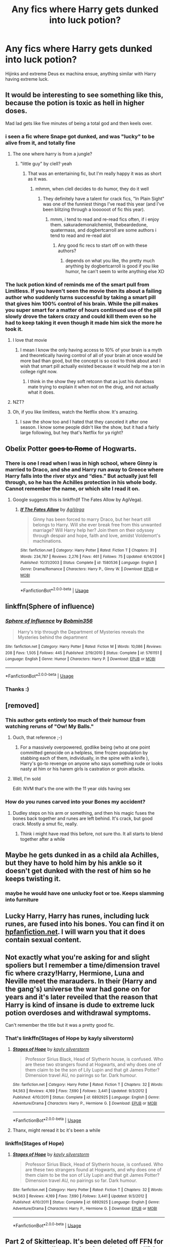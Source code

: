 #+TITLE: Any fics where Harry gets dunked into luck potion?

* Any fics where Harry gets dunked into luck potion?
:PROPERTIES:
:Author: FrystByte
:Score: 68
:DateUnix: 1568815180.0
:DateShort: 2019-Sep-18
:FlairText: Request
:END:
Hijinks and extreme Deus ex machina ensue, anything similar with Harry having extreme luck.


** It would be interesting to see something like this, because the potion is toxic as hell in higher doses.

Mad lad gets like five minutes of being a total god and then keels over.
:PROPERTIES:
:Author: Slightly_Too_Heavy
:Score: 73
:DateUnix: 1568815323.0
:DateShort: 2019-Sep-18
:END:

*** i seen a fic where Snape got dunked, and was "lucky" to be alive from it, and totally fine
:PROPERTIES:
:Author: Neriasa
:Score: 43
:DateUnix: 1568825081.0
:DateShort: 2019-Sep-18
:END:

**** The one where harry is from a jungle?
:PROPERTIES:
:Author: EpicShizzles
:Score: 10
:DateUnix: 1568830714.0
:DateShort: 2019-Sep-18
:END:

***** "little guy" by clell? yeah
:PROPERTIES:
:Author: Neriasa
:Score: 5
:DateUnix: 1568831282.0
:DateShort: 2019-Sep-18
:END:

****** That was an entertaining fic, but I'm really happy it was as short as it was.
:PROPERTIES:
:Author: wandererchronicles
:Score: 4
:DateUnix: 1568832136.0
:DateShort: 2019-Sep-18
:END:

******* mhmm, when clell decides to do humor, they do it well
:PROPERTIES:
:Author: Neriasa
:Score: 3
:DateUnix: 1568832492.0
:DateShort: 2019-Sep-18
:END:

******** They definitely have a talent for crack fics, "In Plain Sight" was one of the funniest things I've read this year (and I've been blitzing through a loooooot of fic this year).
:PROPERTIES:
:Author: wandererchronicles
:Score: 2
:DateUnix: 1568832744.0
:DateShort: 2019-Sep-18
:END:

********* mmm, i tend to read and re-read fics often, if i enjoy them. sakurademonalchemist, thebeardedone, quatermass, and dogbertcarroll are some authors i tend to read and re-read alot
:PROPERTIES:
:Author: Neriasa
:Score: 2
:DateUnix: 1568833173.0
:DateShort: 2019-Sep-18
:END:

********** Any good fic recs to start off on with these authors?
:PROPERTIES:
:Author: MystycMoose
:Score: 1
:DateUnix: 1568857621.0
:DateShort: 2019-Sep-19
:END:

*********** depends on what you like, tho pretty much anything by dogbertcarroll is good if you like humor, he can't seem to write anything else XD
:PROPERTIES:
:Author: Neriasa
:Score: 1
:DateUnix: 1568875222.0
:DateShort: 2019-Sep-19
:END:


*** The luck potion kind of reminds me of the smart pull from Limitless. If you haven't seen the movie then its about a failing author who suddenly turns successful by taking a smart pill that gives him 100% control of his brain. While the pill makes you super smart for a matter of hours continued use of the pill slowly drove the takers crazy and could kill them even so he had to keep taking it even though it made him sick the more he took it.
:PROPERTIES:
:Author: Myflame_shinesbright
:Score: 2
:DateUnix: 1568867640.0
:DateShort: 2019-Sep-19
:END:

**** I love that movie
:PROPERTIES:
:Author: Slightly_Too_Heavy
:Score: 3
:DateUnix: 1568877106.0
:DateShort: 2019-Sep-19
:END:

***** I mean I know the only having access to 10% of your brain is a myth and theoretically having control of all of your brain at once would be more bad than good, but the concept is so cool to think about and I wish that smart pill actually existed because it would help me a ton in college right now.
:PROPERTIES:
:Author: Myflame_shinesbright
:Score: 3
:DateUnix: 1568878822.0
:DateShort: 2019-Sep-19
:END:

****** I think in the show they soft retconn that as just his dumbass mate trying to explain it when not on the drug, and not actually what it does.
:PROPERTIES:
:Author: Slightly_Too_Heavy
:Score: 2
:DateUnix: 1568880771.0
:DateShort: 2019-Sep-19
:END:


**** NZT?
:PROPERTIES:
:Author: Sefera17
:Score: 3
:DateUnix: 1568953603.0
:DateShort: 2019-Sep-20
:END:


**** Oh, if you like limitless, watch the Netflix show. It's amazing.
:PROPERTIES:
:Author: FrystByte
:Score: 2
:DateUnix: 1568893867.0
:DateShort: 2019-Sep-19
:END:

***** I saw the show too and I hated that they canceled it after one season. I know some people didn't like the show, but it had a fairly large following, but hey that's Netflix for ya right?
:PROPERTIES:
:Author: Myflame_shinesbright
:Score: 2
:DateUnix: 1568903522.0
:DateShort: 2019-Sep-19
:END:


** Obelix Potter +goes to Rome+ of Hogwarts.
:PROPERTIES:
:Author: MannOf97
:Score: 37
:DateUnix: 1568823169.0
:DateShort: 2019-Sep-18
:END:

*** There is one I read when I was in high school, where Ginny is married to Draco, and she and Harry run away to Greece where Harry falls into the river styx and “dies.” But actually just fell through, so he has the Achilles protection in his whole body. Cannot remember the name, or which site I read it on.
:PROPERTIES:
:Author: LioSaoirse
:Score: 6
:DateUnix: 1568839669.0
:DateShort: 2019-Sep-19
:END:

**** Google suggests this is linkffn(If The Fates Allow by AgiVega).
:PROPERTIES:
:Author: wandererchronicles
:Score: 2
:DateUnix: 1568852850.0
:DateShort: 2019-Sep-19
:END:

***** [[https://www.fanfiction.net/s/1580536/1/][*/If The Fates Allow/*]] by [[https://www.fanfiction.net/u/52017/AgiVega][/AgiVega/]]

#+begin_quote
  Ginny has been forced to marry Draco, but her heart still belongs to Harry. Will she ever break free from this unwanted marriage? Will Harry help her? Join them on their odyssey through despair and hope, faith and love, amidst Voldemort's machinations.
#+end_quote

^{/Site/:} ^{fanfiction.net} ^{*|*} ^{/Category/:} ^{Harry} ^{Potter} ^{*|*} ^{/Rated/:} ^{Fiction} ^{T} ^{*|*} ^{/Chapters/:} ^{31} ^{*|*} ^{/Words/:} ^{234,787} ^{*|*} ^{/Reviews/:} ^{2,276} ^{*|*} ^{/Favs/:} ^{461} ^{*|*} ^{/Follows/:} ^{75} ^{*|*} ^{/Updated/:} ^{6/14/2004} ^{*|*} ^{/Published/:} ^{10/31/2003} ^{*|*} ^{/Status/:} ^{Complete} ^{*|*} ^{/id/:} ^{1580536} ^{*|*} ^{/Language/:} ^{English} ^{*|*} ^{/Genre/:} ^{Drama/Romance} ^{*|*} ^{/Characters/:} ^{Harry} ^{P.,} ^{Ginny} ^{W.} ^{*|*} ^{/Download/:} ^{[[http://www.ff2ebook.com/old/ffn-bot/index.php?id=1580536&source=ff&filetype=epub][EPUB]]} ^{or} ^{[[http://www.ff2ebook.com/old/ffn-bot/index.php?id=1580536&source=ff&filetype=mobi][MOBI]]}

--------------

*FanfictionBot*^{2.0.0-beta} | [[https://github.com/tusing/reddit-ffn-bot/wiki/Usage][Usage]]
:PROPERTIES:
:Author: FanfictionBot
:Score: 2
:DateUnix: 1568852870.0
:DateShort: 2019-Sep-19
:END:


** linkffn(Sphere of influence)
:PROPERTIES:
:Score: 18
:DateUnix: 1568823224.0
:DateShort: 2019-Sep-18
:END:

*** [[https://www.fanfiction.net/s/5761151/1/][*/Sphere of Influence/*]] by [[https://www.fanfiction.net/u/777540/Bobmin356][/Bobmin356/]]

#+begin_quote
  Harry's trip through the Department of Mysteries reveals the Mysteries behind the department
#+end_quote

^{/Site/:} ^{fanfiction.net} ^{*|*} ^{/Category/:} ^{Harry} ^{Potter} ^{*|*} ^{/Rated/:} ^{Fiction} ^{M} ^{*|*} ^{/Words/:} ^{10,086} ^{*|*} ^{/Reviews/:} ^{208} ^{*|*} ^{/Favs/:} ^{1,505} ^{*|*} ^{/Follows/:} ^{445} ^{*|*} ^{/Published/:} ^{2/19/2010} ^{*|*} ^{/Status/:} ^{Complete} ^{*|*} ^{/id/:} ^{5761151} ^{*|*} ^{/Language/:} ^{English} ^{*|*} ^{/Genre/:} ^{Humor} ^{*|*} ^{/Characters/:} ^{Harry} ^{P.} ^{*|*} ^{/Download/:} ^{[[http://www.ff2ebook.com/old/ffn-bot/index.php?id=5761151&source=ff&filetype=epub][EPUB]]} ^{or} ^{[[http://www.ff2ebook.com/old/ffn-bot/index.php?id=5761151&source=ff&filetype=mobi][MOBI]]}

--------------

*FanfictionBot*^{2.0.0-beta} | [[https://github.com/tusing/reddit-ffn-bot/wiki/Usage][Usage]]
:PROPERTIES:
:Author: FanfictionBot
:Score: 9
:DateUnix: 1568823247.0
:DateShort: 2019-Sep-18
:END:


*** Thanks :)
:PROPERTIES:
:Author: FrystByte
:Score: 3
:DateUnix: 1568824340.0
:DateShort: 2019-Sep-18
:END:


** [removed]
:PROPERTIES:
:Score: 14
:DateUnix: 1568824959.0
:DateShort: 2019-Sep-18
:END:

*** This author gets entirely too much of their humour from watching reruns of "Ow! My Balls."
:PROPERTIES:
:Author: wandererchronicles
:Score: 6
:DateUnix: 1568839003.0
:DateShort: 2019-Sep-19
:END:

**** Ouch, that reference ;-)
:PROPERTIES:
:Author: gnarlin
:Score: 3
:DateUnix: 1568848948.0
:DateShort: 2019-Sep-19
:END:

***** For a massively overpowered, godlike being (who at one point committed genocide on a helpless, time frozen population by stabbing each of them, individually, in the spine with a knife ), Harry's go-to revenge on anyone who says something rude or looks nasty at him or his harem girls is castration or groin attacks.
:PROPERTIES:
:Author: wandererchronicles
:Score: 2
:DateUnix: 1568849538.0
:DateShort: 2019-Sep-19
:END:


**** Well, I'm sold

Edit: NVM that's the one with the 11 year olds having sex
:PROPERTIES:
:Author: ThellraAK
:Score: 1
:DateUnix: 1569356665.0
:DateShort: 2019-Sep-24
:END:


*** How do you runes carved into your Bones my accident?
:PROPERTIES:
:Author: nielswerf001
:Score: 3
:DateUnix: 1568835742.0
:DateShort: 2019-Sep-19
:END:

**** Dudley steps on his arm or something, and then his magic fuses the bones back together and runes are left behind. It's crack, but good crack. Mostly a smut fic, really.
:PROPERTIES:
:Author: drmdub
:Score: 9
:DateUnix: 1568835794.0
:DateShort: 2019-Sep-19
:END:

***** Think i might have read this before, not sure tho. It all starts to blend together after a while
:PROPERTIES:
:Author: nielswerf001
:Score: 5
:DateUnix: 1568836533.0
:DateShort: 2019-Sep-19
:END:


** Maybe he gets dunked in as a child ala Achilles, but they have to hold him by his ankle so it doesn't get dunked with the rest of him so he keeps twisting it.
:PROPERTIES:
:Author: ConfusedPolatBear
:Score: 13
:DateUnix: 1568824962.0
:DateShort: 2019-Sep-18
:END:

*** maybe he would have one unlucky foot or toe. Keeps slamming into furniture
:PROPERTIES:
:Author: spliffay666
:Score: 8
:DateUnix: 1568839828.0
:DateShort: 2019-Sep-19
:END:


** Lucky Harry, Harry has runes, including luck runes, are fused into his bones. You can find it on [[https://hpfanfiction.net][hpfanfiction.net]]. I will warn you that it does contain sexual content.
:PROPERTIES:
:Author: the__pov
:Score: 7
:DateUnix: 1568824690.0
:DateShort: 2019-Sep-18
:END:


** Not exactly what you're asking for and slight spoliers but I remember a time/dimension travel fic where crazy!Harry, Hermione, Luna and Neville meet the marauders. In their (Harry and the gang's) universe the war had gone on for years and it's later reveiled that the reason that Harry is kind of insane is dude to extreme luck potion overdoses and withdrawal symptoms.

Can't remember the title but it was a pretty good fic.
:PROPERTIES:
:Author: Griffithdidwrong
:Score: 12
:DateUnix: 1568829409.0
:DateShort: 2019-Sep-18
:END:

*** That's linkffn(Stages of Hope by kayly silverstorm)
:PROPERTIES:
:Author: wordhammer
:Score: 10
:DateUnix: 1568832382.0
:DateShort: 2019-Sep-18
:END:

**** [[https://www.fanfiction.net/s/6892925/1/][*/Stages of Hope/*]] by [[https://www.fanfiction.net/u/291348/kayly-silverstorm][/kayly silverstorm/]]

#+begin_quote
  Professor Sirius Black, Head of Slytherin house, is confused. Who are these two strangers found at Hogwarts, and why does one of them claim to be the son of Lily Lupin and that git James Potter? Dimension travel AU, no pairings so far. Dark humour.
#+end_quote

^{/Site/:} ^{fanfiction.net} ^{*|*} ^{/Category/:} ^{Harry} ^{Potter} ^{*|*} ^{/Rated/:} ^{Fiction} ^{T} ^{*|*} ^{/Chapters/:} ^{32} ^{*|*} ^{/Words/:} ^{94,563} ^{*|*} ^{/Reviews/:} ^{4,169} ^{*|*} ^{/Favs/:} ^{7,690} ^{*|*} ^{/Follows/:} ^{3,441} ^{*|*} ^{/Updated/:} ^{9/3/2012} ^{*|*} ^{/Published/:} ^{4/10/2011} ^{*|*} ^{/Status/:} ^{Complete} ^{*|*} ^{/id/:} ^{6892925} ^{*|*} ^{/Language/:} ^{English} ^{*|*} ^{/Genre/:} ^{Adventure/Drama} ^{*|*} ^{/Characters/:} ^{Harry} ^{P.,} ^{Hermione} ^{G.} ^{*|*} ^{/Download/:} ^{[[http://www.ff2ebook.com/old/ffn-bot/index.php?id=6892925&source=ff&filetype=epub][EPUB]]} ^{or} ^{[[http://www.ff2ebook.com/old/ffn-bot/index.php?id=6892925&source=ff&filetype=mobi][MOBI]]}

--------------

*FanfictionBot*^{2.0.0-beta} | [[https://github.com/tusing/reddit-ffn-bot/wiki/Usage][Usage]]
:PROPERTIES:
:Author: FanfictionBot
:Score: 3
:DateUnix: 1568832389.0
:DateShort: 2019-Sep-18
:END:


**** Thanx, might reread it bc it's been a while
:PROPERTIES:
:Author: Griffithdidwrong
:Score: 2
:DateUnix: 1568860248.0
:DateShort: 2019-Sep-19
:END:


*** linkffn(Stages of Hope)
:PROPERTIES:
:Author: wandererchronicles
:Score: 2
:DateUnix: 1568832508.0
:DateShort: 2019-Sep-18
:END:

**** [[https://www.fanfiction.net/s/6892925/1/][*/Stages of Hope/*]] by [[https://www.fanfiction.net/u/291348/kayly-silverstorm][/kayly silverstorm/]]

#+begin_quote
  Professor Sirius Black, Head of Slytherin house, is confused. Who are these two strangers found at Hogwarts, and why does one of them claim to be the son of Lily Lupin and that git James Potter? Dimension travel AU, no pairings so far. Dark humour.
#+end_quote

^{/Site/:} ^{fanfiction.net} ^{*|*} ^{/Category/:} ^{Harry} ^{Potter} ^{*|*} ^{/Rated/:} ^{Fiction} ^{T} ^{*|*} ^{/Chapters/:} ^{32} ^{*|*} ^{/Words/:} ^{94,563} ^{*|*} ^{/Reviews/:} ^{4,169} ^{*|*} ^{/Favs/:} ^{7,690} ^{*|*} ^{/Follows/:} ^{3,441} ^{*|*} ^{/Updated/:} ^{9/3/2012} ^{*|*} ^{/Published/:} ^{4/10/2011} ^{*|*} ^{/Status/:} ^{Complete} ^{*|*} ^{/id/:} ^{6892925} ^{*|*} ^{/Language/:} ^{English} ^{*|*} ^{/Genre/:} ^{Adventure/Drama} ^{*|*} ^{/Characters/:} ^{Harry} ^{P.,} ^{Hermione} ^{G.} ^{*|*} ^{/Download/:} ^{[[http://www.ff2ebook.com/old/ffn-bot/index.php?id=6892925&source=ff&filetype=epub][EPUB]]} ^{or} ^{[[http://www.ff2ebook.com/old/ffn-bot/index.php?id=6892925&source=ff&filetype=mobi][MOBI]]}

--------------

*FanfictionBot*^{2.0.0-beta} | [[https://github.com/tusing/reddit-ffn-bot/wiki/Usage][Usage]]
:PROPERTIES:
:Author: FanfictionBot
:Score: 2
:DateUnix: 1568832529.0
:DateShort: 2019-Sep-18
:END:


** Part 2 of Skitterleap. It's been deleted off FFN for ages now, but I'm sure it exists elsewhere. IIRC he bathes in it.
:PROPERTIES:
:Author: Lord_Anarchy
:Score: 5
:DateUnix: 1568832765.0
:DateShort: 2019-Sep-18
:END:


** You just gave me another idea for a new fic I want to write. There was an interesting post I read where someone wanted an HP fic where many of the students came to Hogwarts broken in some way shape of form because of events that happened to them beforehand like one of them getting kidnapped by fairies, being around magic disasters like how Luna lost her mother to a potions accident, or maybe two students accidentally magically binding themselves to each other.
:PROPERTIES:
:Author: Myflame_shinesbright
:Score: 4
:DateUnix: 1568867457.0
:DateShort: 2019-Sep-19
:END:

*** Go for it
:PROPERTIES:
:Author: FrystByte
:Score: 1
:DateUnix: 1568938908.0
:DateShort: 2019-Sep-20
:END:


** linkffn(Make A Wish) has crazy lucky Harry..
:PROPERTIES:
:Author: Sefera17
:Score: 2
:DateUnix: 1568827850.0
:DateShort: 2019-Sep-18
:END:

*** Without potion, though, just Potter Luck dialed up to eleven.
:PROPERTIES:
:Author: wandererchronicles
:Score: 4
:DateUnix: 1568832212.0
:DateShort: 2019-Sep-18
:END:

**** Nah. Up to 12. 11 is too low. Now if only Contessa was a Potter...
:PROPERTIES:
:Author: Sefera17
:Score: 3
:DateUnix: 1568833017.0
:DateShort: 2019-Sep-18
:END:


*** [[https://www.fanfiction.net/s/2318355/1/][*/Make A Wish/*]] by [[https://www.fanfiction.net/u/686093/Rorschach-s-Blot][/Rorschach's Blot/]]

#+begin_quote
  Harry has learned the prophesy and he does not believe that a schoolboy can defeat Voldemort, so he decides that if he is going to die then he is first going to live.
#+end_quote

^{/Site/:} ^{fanfiction.net} ^{*|*} ^{/Category/:} ^{Harry} ^{Potter} ^{*|*} ^{/Rated/:} ^{Fiction} ^{T} ^{*|*} ^{/Chapters/:} ^{50} ^{*|*} ^{/Words/:} ^{187,589} ^{*|*} ^{/Reviews/:} ^{10,982} ^{*|*} ^{/Favs/:} ^{19,465} ^{*|*} ^{/Follows/:} ^{6,411} ^{*|*} ^{/Updated/:} ^{6/17/2006} ^{*|*} ^{/Published/:} ^{3/23/2005} ^{*|*} ^{/Status/:} ^{Complete} ^{*|*} ^{/id/:} ^{2318355} ^{*|*} ^{/Language/:} ^{English} ^{*|*} ^{/Genre/:} ^{Humor/Adventure} ^{*|*} ^{/Characters/:} ^{Harry} ^{P.} ^{*|*} ^{/Download/:} ^{[[http://www.ff2ebook.com/old/ffn-bot/index.php?id=2318355&source=ff&filetype=epub][EPUB]]} ^{or} ^{[[http://www.ff2ebook.com/old/ffn-bot/index.php?id=2318355&source=ff&filetype=mobi][MOBI]]}

--------------

*FanfictionBot*^{2.0.0-beta} | [[https://github.com/tusing/reddit-ffn-bot/wiki/Usage][Usage]]
:PROPERTIES:
:Author: FanfictionBot
:Score: 2
:DateUnix: 1568827861.0
:DateShort: 2019-Sep-18
:END:


** linkfnn(2318355) has just what you're looking for IMO
:PROPERTIES:
:Author: Papa_Schnee123
:Score: 1
:DateUnix: 1568871495.0
:DateShort: 2019-Sep-19
:END:

*** linkffn(2318355)
:PROPERTIES:
:Author: Astramancer_
:Score: 1
:DateUnix: 1568896880.0
:DateShort: 2019-Sep-19
:END:

**** [[https://www.fanfiction.net/s/2318355/1/][*/Make A Wish/*]] by [[https://www.fanfiction.net/u/686093/Rorschach-s-Blot][/Rorschach's Blot/]]

#+begin_quote
  Harry has learned the prophesy and he does not believe that a schoolboy can defeat Voldemort, so he decides that if he is going to die then he is first going to live.
#+end_quote

^{/Site/:} ^{fanfiction.net} ^{*|*} ^{/Category/:} ^{Harry} ^{Potter} ^{*|*} ^{/Rated/:} ^{Fiction} ^{T} ^{*|*} ^{/Chapters/:} ^{50} ^{*|*} ^{/Words/:} ^{187,589} ^{*|*} ^{/Reviews/:} ^{10,982} ^{*|*} ^{/Favs/:} ^{19,465} ^{*|*} ^{/Follows/:} ^{6,411} ^{*|*} ^{/Updated/:} ^{6/17/2006} ^{*|*} ^{/Published/:} ^{3/23/2005} ^{*|*} ^{/Status/:} ^{Complete} ^{*|*} ^{/id/:} ^{2318355} ^{*|*} ^{/Language/:} ^{English} ^{*|*} ^{/Genre/:} ^{Humor/Adventure} ^{*|*} ^{/Characters/:} ^{Harry} ^{P.} ^{*|*} ^{/Download/:} ^{[[http://www.ff2ebook.com/old/ffn-bot/index.php?id=2318355&source=ff&filetype=epub][EPUB]]} ^{or} ^{[[http://www.ff2ebook.com/old/ffn-bot/index.php?id=2318355&source=ff&filetype=mobi][MOBI]]}

--------------

*FanfictionBot*^{2.0.0-beta} | [[https://github.com/tusing/reddit-ffn-bot/wiki/Usage][Usage]]
:PROPERTIES:
:Author: FanfictionBot
:Score: 1
:DateUnix: 1568896895.0
:DateShort: 2019-Sep-19
:END:


** May I use this as a prompt (for myself?)
:PROPERTIES:
:Author: Tokimi-
:Score: 1
:DateUnix: 1568897248.0
:DateShort: 2019-Sep-19
:END:

*** We encourage it. Anything that inspires writers to make better stories should be applauded.
:PROPERTIES:
:Author: wordhammer
:Score: 2
:DateUnix: 1568911235.0
:DateShort: 2019-Sep-19
:END:

**** Thank you.
:PROPERTIES:
:Author: Tokimi-
:Score: 1
:DateUnix: 1568969335.0
:DateShort: 2019-Sep-20
:END:


** Cannon?
:PROPERTIES:
:Author: Steinschlange
:Score: -2
:DateUnix: 1568830695.0
:DateShort: 2019-Sep-18
:END:

*** Death of his parents and dozens of his friends. Yes, how lucky...
:PROPERTIES:
:Author: harryredditalt
:Score: 2
:DateUnix: 1568861181.0
:DateShort: 2019-Sep-19
:END:

**** Are... are you kidding me?

Do you not understand the joke, or are you just that, how do I say, uninitiated, with fandom?
:PROPERTIES:
:Author: Steinschlange
:Score: -4
:DateUnix: 1568861243.0
:DateShort: 2019-Sep-19
:END:
